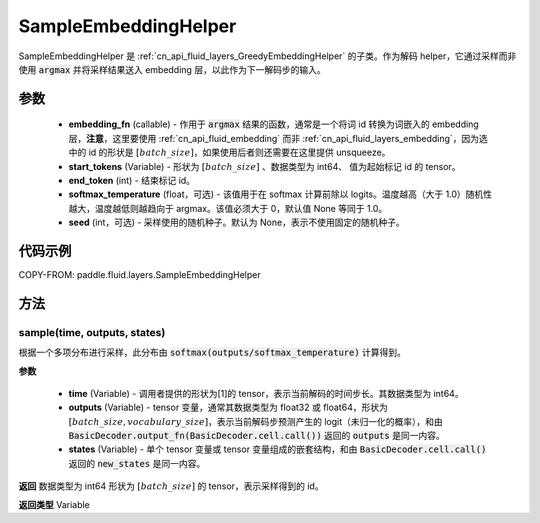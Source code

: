 .. _cn_api_fluid_layers_SampleEmbeddingHelper:

SampleEmbeddingHelper
-------------------------------


.. py:class:: paddle.fluid.layers.SampleEmbeddingHelper(embedding_fn, start_tokens, end_token, softmax_temperature=None, seed=None)

SampleEmbeddingHelper 是 :ref:`cn_api_fluid_layers_GreedyEmbeddingHelper` 的子类。作为解码 helper，它通过采样而非使用 :code:`argmax` 并将采样结果送入 embedding 层，以此作为下一解码步的输入。

参数
::::::::::::

  - **embedding_fn** (callable) - 作用于 :code:`argmax` 结果的函数，通常是一个将词 id 转换为词嵌入的 embedding 层，**注意**，这里要使用 :ref:`cn_api_fluid_embedding` 而非 :ref:`cn_api_fluid_layers_embedding`，因为选中的 id 的形状是 :math:`[batch\_size]`，如果使用后者则还需要在这里提供 unsqueeze。
  - **start_tokens** (Variable) - 形状为 :math:`[batch\_size]` 、数据类型为 int64、 值为起始标记 id 的 tensor。
  - **end_token** (int) - 结束标记 id。
  - **softmax_temperature** (float，可选) - 该值用于在 softmax 计算前除以 logits。温度越高（大于 1.0）随机性越大，温度越低则越趋向于 argmax。该值必须大于 0，默认值 None 等同于 1.0。
  - **seed** (int，可选) - 采样使用的随机种子。默认为 None，表示不使用固定的随机种子。

代码示例
::::::::::::


COPY-FROM: paddle.fluid.layers.SampleEmbeddingHelper

方法
::::::::::::
sample(time, outputs, states)
'''''''''

根据一个多项分布进行采样，此分布由 :code:`softmax(outputs/softmax_temperature)` 计算得到。

**参数**

  - **time** (Variable) - 调用者提供的形状为[1]的 tensor，表示当前解码的时间步长。其数据类型为 int64。
  - **outputs** (Variable) - tensor 变量，通常其数据类型为 float32 或 float64，形状为 :math:`[batch\_size, vocabulary\_size]`，表示当前解码步预测产生的 logit（未归一化的概率），和由 :code:`BasicDecoder.output_fn(BasicDecoder.cell.call())` 返回的 :code:`outputs` 是同一内容。
  - **states** (Variable) - 单个 tensor 变量或 tensor 变量组成的嵌套结构，和由 :code:`BasicDecoder.cell.call()` 返回的 :code:`new_states` 是同一内容。

**返回**
数据类型为 int64 形状为 :math:`[batch\_size]` 的 tensor，表示采样得到的 id。

**返回类型**
Variable
